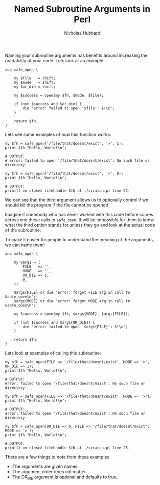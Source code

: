 # -*- mode:org;mode:auto-fill;fill-column:80 -*-
#+title:  Named Subroutine Arguments in Perl
#+author: Nicholas Hubbard

Naming your subroutine arguments has benefits around increasing the
readability of your code. Lets look at an example:

#+BEGIN_SRC
sub safe_open {

    my $file   = shift;
    my $mode   = shift;
    my $or_die = shift;

    my $success = open(my $fh, $mode, $file);

    if (not $success and $or_die) {
        die "error: failed to open '$file': $!\n";
    }

    return $fh;
}
#+END_SRC

Lets see some examples of how this function works:

#+BEGIN_SRC
my $fh = safe_open('/file/that/doesnt/exist', '>', 1);
print $fh "Hello, World!\n";

# OUTPUT:
# error: failed to open '/file/that/doesnt/exist': No such file or directory
#+END_SRC

#+BEGIN_SRC
my $fh = safe_open('/file/that/doesnt/exist', '>', 0);
print $fh "Hello, World!\n";

# OUTPUT:
print() on closed filehandle $fh at ./scratch.pl line 22.
#+END_SRC

We can see that the third argument allows us to optionally control if
we should kill the program if the file cannot be opened.

Imagine if somebody who has never worked with this code before comes
across one these calls to =safe_open=. It will be impossible for them
to know what the third option stands for unless they go and look at
the actual code of the subroutine.

To make it easier for people to understand the meaning of the
arguments, we can name them!

#+BEGIN_SRC
sub safe_open {

    my %args = (
        FILE   => '',
        MODE   => '',
        OR_DIE => 1,
        @_
    );

    $args{FILE} or die "error: forgot FILE arg in call to &safe_open\n";
    $args{MODE} or die "error: forgot MODE arg in call to &safe_open\n";

    my $success = open(my $fh, $args{MODE}, $args{FILE});

    if (not $success and $args{OR_DIE}) {
        die "error: failed to open '$args{FILE}': $!\n";
    }

    return $fh;
}
#+END_SRC

Lets look at examples of calling this subroutine:

#+BEGIN_SRC
my $fh = safe_open(FILE => '/file/that/doesnt/exist', MODE => '>', OR_DIE => 1);
print $fh "Hello, World!\n";

# OUTPUT:
error: failed to open '/file/that/doesnt/exist': No such file or directory
#+END_SRC

#+BEGIN_SRC
my $fh = safe_open(FILE => '/file/that/doesnt/exist', MODE => '>');
print $fh "Hello, World!\n";

# OUTPUT:
error: failed to open '/file/that/doesnt/exist': No such file or directory
#+END_SRC

#+BEGIN_SRC
my $fh = safe_open(OR_DIE => 0, FILE => '/file/that/doesnt/exist', MODE => '>');
print $fh "Hello, World!\n";

# OUTPUT:
print() on closed filehandle $fh at ./scratch.pl line 25.
#+END_SRC

There are a few things to note from these examples.

  + The arguments are given names.
  + The argument order does not matter.
  + The OR_DIE argument is optional and defaults to true.

